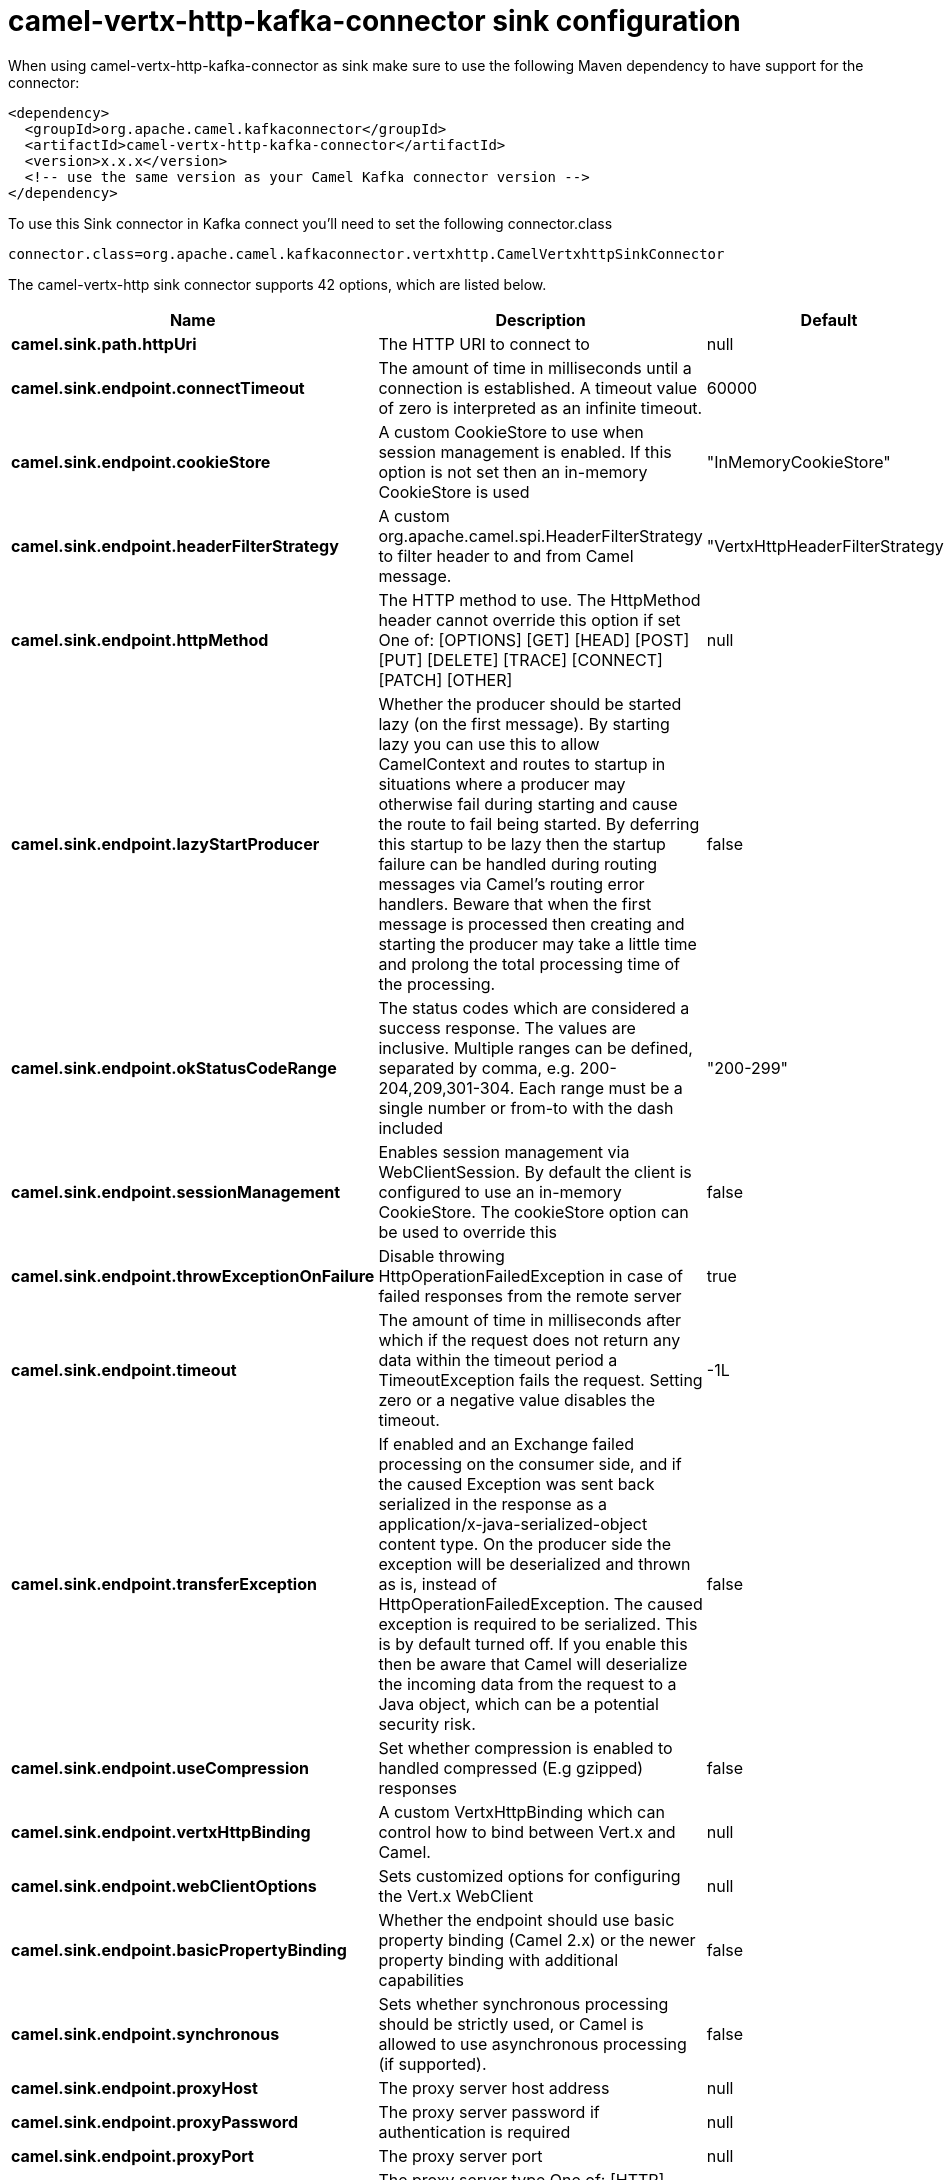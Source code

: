 // kafka-connector options: START
[[camel-vertx-http-kafka-connector-sink]]
= camel-vertx-http-kafka-connector sink configuration

When using camel-vertx-http-kafka-connector as sink make sure to use the following Maven dependency to have support for the connector:

[source,xml]
----
<dependency>
  <groupId>org.apache.camel.kafkaconnector</groupId>
  <artifactId>camel-vertx-http-kafka-connector</artifactId>
  <version>x.x.x</version>
  <!-- use the same version as your Camel Kafka connector version -->
</dependency>
----

To use this Sink connector in Kafka connect you'll need to set the following connector.class

[source,java]
----
connector.class=org.apache.camel.kafkaconnector.vertxhttp.CamelVertxhttpSinkConnector
----


The camel-vertx-http sink connector supports 42 options, which are listed below.



[width="100%",cols="2,5,^1,2",options="header"]
|===
| Name | Description | Default | Priority
| *camel.sink.path.httpUri* | The HTTP URI to connect to | null | HIGH
| *camel.sink.endpoint.connectTimeout* | The amount of time in milliseconds until a connection is established. A timeout value of zero is interpreted as an infinite timeout. | 60000 | MEDIUM
| *camel.sink.endpoint.cookieStore* | A custom CookieStore to use when session management is enabled. If this option is not set then an in-memory CookieStore is used | "InMemoryCookieStore" | MEDIUM
| *camel.sink.endpoint.headerFilterStrategy* | A custom org.apache.camel.spi.HeaderFilterStrategy to filter header to and from Camel message. | "VertxHttpHeaderFilterStrategy" | MEDIUM
| *camel.sink.endpoint.httpMethod* | The HTTP method to use. The HttpMethod header cannot override this option if set One of: [OPTIONS] [GET] [HEAD] [POST] [PUT] [DELETE] [TRACE] [CONNECT] [PATCH] [OTHER] | null | MEDIUM
| *camel.sink.endpoint.lazyStartProducer* | Whether the producer should be started lazy (on the first message). By starting lazy you can use this to allow CamelContext and routes to startup in situations where a producer may otherwise fail during starting and cause the route to fail being started. By deferring this startup to be lazy then the startup failure can be handled during routing messages via Camel's routing error handlers. Beware that when the first message is processed then creating and starting the producer may take a little time and prolong the total processing time of the processing. | false | MEDIUM
| *camel.sink.endpoint.okStatusCodeRange* | The status codes which are considered a success response. The values are inclusive. Multiple ranges can be defined, separated by comma, e.g. 200-204,209,301-304. Each range must be a single number or from-to with the dash included | "200-299" | MEDIUM
| *camel.sink.endpoint.sessionManagement* | Enables session management via WebClientSession. By default the client is configured to use an in-memory CookieStore. The cookieStore option can be used to override this | false | MEDIUM
| *camel.sink.endpoint.throwExceptionOnFailure* | Disable throwing HttpOperationFailedException in case of failed responses from the remote server | true | MEDIUM
| *camel.sink.endpoint.timeout* | The amount of time in milliseconds after which if the request does not return any data within the timeout period a TimeoutException fails the request. Setting zero or a negative value disables the timeout. | -1L | MEDIUM
| *camel.sink.endpoint.transferException* | If enabled and an Exchange failed processing on the consumer side, and if the caused Exception was sent back serialized in the response as a application/x-java-serialized-object content type. On the producer side the exception will be deserialized and thrown as is, instead of HttpOperationFailedException. The caused exception is required to be serialized. This is by default turned off. If you enable this then be aware that Camel will deserialize the incoming data from the request to a Java object, which can be a potential security risk. | false | MEDIUM
| *camel.sink.endpoint.useCompression* | Set whether compression is enabled to handled compressed (E.g gzipped) responses | false | MEDIUM
| *camel.sink.endpoint.vertxHttpBinding* | A custom VertxHttpBinding which can control how to bind between Vert.x and Camel. | null | MEDIUM
| *camel.sink.endpoint.webClientOptions* | Sets customized options for configuring the Vert.x WebClient | null | MEDIUM
| *camel.sink.endpoint.basicPropertyBinding* | Whether the endpoint should use basic property binding (Camel 2.x) or the newer property binding with additional capabilities | false | MEDIUM
| *camel.sink.endpoint.synchronous* | Sets whether synchronous processing should be strictly used, or Camel is allowed to use asynchronous processing (if supported). | false | MEDIUM
| *camel.sink.endpoint.proxyHost* | The proxy server host address | null | MEDIUM
| *camel.sink.endpoint.proxyPassword* | The proxy server password if authentication is required | null | MEDIUM
| *camel.sink.endpoint.proxyPort* | The proxy server port | null | MEDIUM
| *camel.sink.endpoint.proxyType* | The proxy server type One of: [HTTP] [SOCKS4] [SOCKS5] | null | MEDIUM
| *camel.sink.endpoint.proxyUsername* | The proxy server username if authentication is required | null | MEDIUM
| *camel.sink.endpoint.basicAuthPassword* | The password to use for basic authentication | null | MEDIUM
| *camel.sink.endpoint.basicAuthUsername* | The user name to use for basic authentication | null | MEDIUM
| *camel.sink.endpoint.bearerToken* | The bearer token to use for bearer token authentication | null | MEDIUM
| *camel.sink.endpoint.sslContextParameters* | To configure security using SSLContextParameters | null | MEDIUM
| *camel.component.vertx-http.lazyStartProducer* | Whether the producer should be started lazy (on the first message). By starting lazy you can use this to allow CamelContext and routes to startup in situations where a producer may otherwise fail during starting and cause the route to fail being started. By deferring this startup to be lazy then the startup failure can be handled during routing messages via Camel's routing error handlers. Beware that when the first message is processed then creating and starting the producer may take a little time and prolong the total processing time of the processing. | false | MEDIUM
| *camel.component.vertx-http.allowJavaSerialized Object* | Whether to allow java serialization when a request has the Content-Type application/x-java-serialized-object This is disabled by default. If you enable this, be aware that Java will deserialize the incoming data from the request. This can be a potential security risk. | false | MEDIUM
| *camel.component.vertx-http.basicPropertyBinding* | Whether the component should use basic property binding (Camel 2.x) or the newer property binding with additional capabilities | false | MEDIUM
| *camel.component.vertx-http.vertx* | To use an existing vertx instead of creating a new instance | null | MEDIUM
| *camel.component.vertx-http.vertxHttpBinding* | A custom VertxHttpBinding which can control how to bind between Vert.x and Camel | null | MEDIUM
| *camel.component.vertx-http.vertxOptions* | To provide a custom set of vertx options for configuring vertx | null | MEDIUM
| *camel.component.vertx-http.headerFilterStrategy* | To use a custom org.apache.camel.spi.HeaderFilterStrategy to filter header to and from Camel message. | null | MEDIUM
| *camel.component.vertx-http.proxyHost* | The proxy server host address | null | MEDIUM
| *camel.component.vertx-http.proxyPassword* | The proxy server password if authentication is required | null | MEDIUM
| *camel.component.vertx-http.proxyPort* | The proxy server port | null | MEDIUM
| *camel.component.vertx-http.proxyType* | The proxy server type One of: [HTTP] [SOCKS4] [SOCKS5] | null | MEDIUM
| *camel.component.vertx-http.proxyUsername* | The proxy server username if authentication is required | null | MEDIUM
| *camel.component.vertx-http.basicAuthPassword* | The password to use for basic authentication | null | MEDIUM
| *camel.component.vertx-http.basicAuthUsername* | The user name to use for basic authentication | null | MEDIUM
| *camel.component.vertx-http.bearerToken* | The bearer token to use for bearer token authentication | null | MEDIUM
| *camel.component.vertx-http.sslContextParameters* | To configure security using SSLContextParameters | null | MEDIUM
| *camel.component.vertx-http.useGlobalSslContext Parameters* | Enable usage of global SSL context parameters | false | MEDIUM
|===
// kafka-connector options: END
